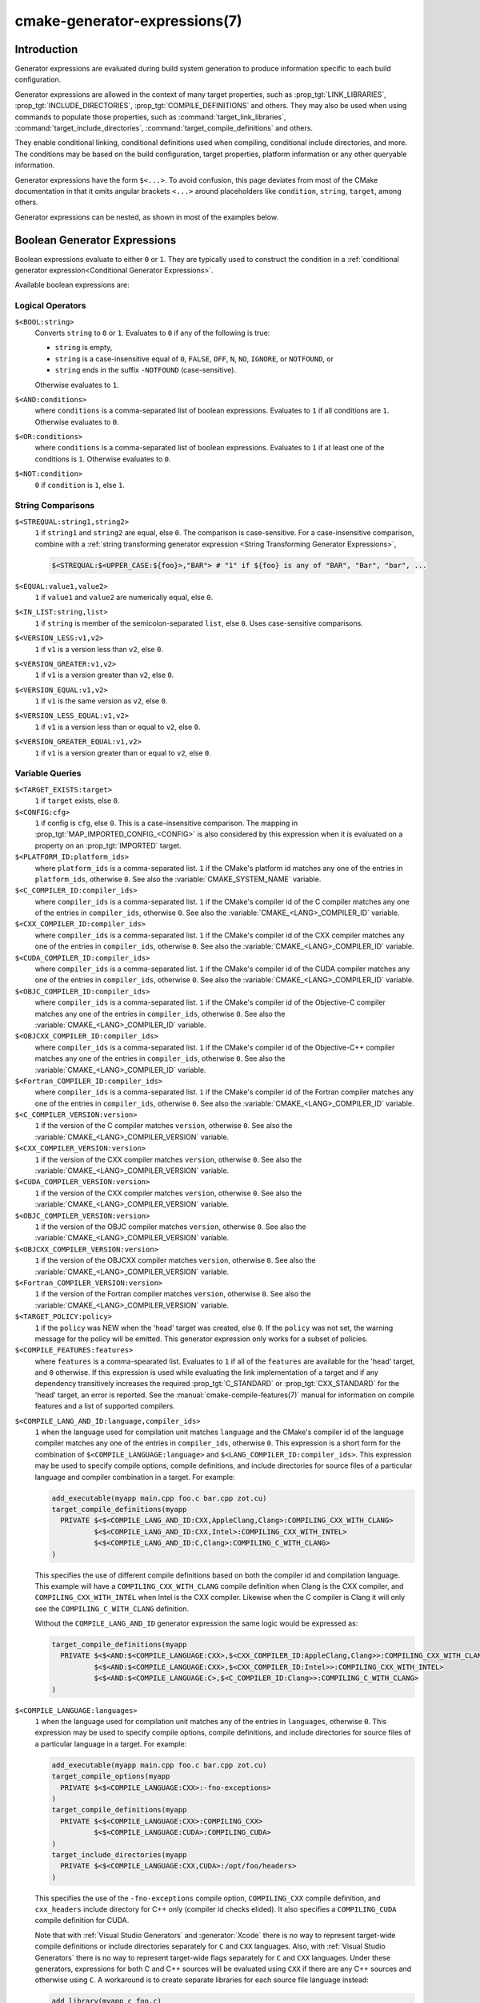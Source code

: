 .. cmake-manual-description: CMake Generator Expressions

cmake-generator-expressions(7)
******************************

.. only:: html

   .. contents::

Introduction
============

Generator expressions are evaluated during build system generation to produce
information specific to each build configuration.

Generator expressions are allowed in the context of many target properties,
such as :prop_tgt:`LINK_LIBRARIES`, :prop_tgt:`INCLUDE_DIRECTORIES`,
:prop_tgt:`COMPILE_DEFINITIONS` and others.  They may also be used when using
commands to populate those properties, such as :command:`target_link_libraries`,
:command:`target_include_directories`, :command:`target_compile_definitions`
and others.

They enable conditional linking, conditional definitions used when compiling,
conditional include directories, and more.  The conditions may be based on
the build configuration, target properties, platform information or any other
queryable information.

Generator expressions have the form ``$<...>``.  To avoid confusion, this page
deviates from most of the CMake documentation in that it omits angular brackets
``<...>`` around placeholders like ``condition``, ``string``, ``target``,
among others.

Generator expressions can be nested, as shown in most of the examples below.

.. _`Boolean Generator Expressions`:

Boolean Generator Expressions
=============================

Boolean expressions evaluate to either ``0`` or ``1``.
They are typically used to construct the condition in a :ref:`conditional
generator expression<Conditional Generator Expressions>`.

Available boolean expressions are:

Logical Operators
-----------------

``$<BOOL:string>``
  Converts ``string`` to ``0`` or ``1``. Evaluates to ``0`` if any of the
  following is true:

  * ``string`` is empty,
  * ``string`` is a case-insensitive equal of
    ``0``, ``FALSE``, ``OFF``, ``N``, ``NO``, ``IGNORE``, or ``NOTFOUND``, or
  * ``string`` ends in the suffix ``-NOTFOUND`` (case-sensitive).

  Otherwise evaluates to ``1``.

``$<AND:conditions>``
  where ``conditions`` is a comma-separated list of boolean expressions.
  Evaluates to ``1`` if all conditions are ``1``.
  Otherwise evaluates to ``0``.

``$<OR:conditions>``
  where ``conditions`` is a comma-separated list of boolean expressions.
  Evaluates to ``1`` if at least one of the conditions is ``1``.
  Otherwise evaluates to ``0``.

``$<NOT:condition>``
  ``0`` if ``condition`` is ``1``, else ``1``.

String Comparisons
------------------

``$<STREQUAL:string1,string2>``
  ``1`` if ``string1`` and ``string2`` are equal, else ``0``.
  The comparison is case-sensitive.  For a case-insensitive comparison,
  combine with a :ref:`string transforming generator expression
  <String Transforming Generator Expressions>`,

  .. code-block:: cmake

    $<STREQUAL:$<UPPER_CASE:${foo}>,"BAR"> # "1" if ${foo} is any of "BAR", "Bar", "bar", ...

``$<EQUAL:value1,value2>``
  ``1`` if ``value1`` and ``value2`` are numerically equal, else ``0``.
``$<IN_LIST:string,list>``
  ``1`` if ``string`` is member of the semicolon-separated ``list``, else ``0``.
  Uses case-sensitive comparisons.
``$<VERSION_LESS:v1,v2>``
  ``1`` if ``v1`` is a version less than ``v2``, else ``0``.
``$<VERSION_GREATER:v1,v2>``
  ``1`` if ``v1`` is a version greater than ``v2``, else ``0``.
``$<VERSION_EQUAL:v1,v2>``
  ``1`` if ``v1`` is the same version as ``v2``, else ``0``.
``$<VERSION_LESS_EQUAL:v1,v2>``
  ``1`` if ``v1`` is a version less than or equal to ``v2``, else ``0``.
``$<VERSION_GREATER_EQUAL:v1,v2>``
  ``1`` if ``v1`` is a version greater than or equal to ``v2``, else ``0``.


Variable Queries
----------------

``$<TARGET_EXISTS:target>``
  ``1`` if ``target`` exists, else ``0``.
``$<CONFIG:cfg>``
  ``1`` if config is ``cfg``, else ``0``. This is a case-insensitive comparison.
  The mapping in :prop_tgt:`MAP_IMPORTED_CONFIG_<CONFIG>` is also considered by
  this expression when it is evaluated on a property on an :prop_tgt:`IMPORTED`
  target.
``$<PLATFORM_ID:platform_ids>``
  where ``platform_ids`` is a comma-separated list.
  ``1`` if the CMake's platform id matches any one of the entries in
  ``platform_ids``, otherwise ``0``.
  See also the :variable:`CMAKE_SYSTEM_NAME` variable.
``$<C_COMPILER_ID:compiler_ids>``
  where ``compiler_ids`` is a comma-separated list.
  ``1`` if the CMake's compiler id of the C compiler matches any one
  of the entries in ``compiler_ids``, otherwise ``0``.
  See also the :variable:`CMAKE_<LANG>_COMPILER_ID` variable.
``$<CXX_COMPILER_ID:compiler_ids>``
  where ``compiler_ids`` is a comma-separated list.
  ``1`` if the CMake's compiler id of the CXX compiler matches any one
  of the entries in ``compiler_ids``, otherwise ``0``.
  See also the :variable:`CMAKE_<LANG>_COMPILER_ID` variable.
``$<CUDA_COMPILER_ID:compiler_ids>``
  where ``compiler_ids`` is a comma-separated list.
  ``1`` if the CMake's compiler id of the CUDA compiler matches any one
  of the entries in ``compiler_ids``, otherwise ``0``.
  See also the :variable:`CMAKE_<LANG>_COMPILER_ID` variable.
``$<OBJC_COMPILER_ID:compiler_ids>``
  where ``compiler_ids`` is a comma-separated list.
  ``1`` if the CMake's compiler id of the Objective-C compiler matches any one
  of the entries in ``compiler_ids``, otherwise ``0``.
  See also the :variable:`CMAKE_<LANG>_COMPILER_ID` variable.
``$<OBJCXX_COMPILER_ID:compiler_ids>``
  where ``compiler_ids`` is a comma-separated list.
  ``1`` if the CMake's compiler id of the Objective-C++ compiler matches any one
  of the entries in ``compiler_ids``, otherwise ``0``.
  See also the :variable:`CMAKE_<LANG>_COMPILER_ID` variable.
``$<Fortran_COMPILER_ID:compiler_ids>``
  where ``compiler_ids`` is a comma-separated list.
  ``1`` if the CMake's compiler id of the Fortran compiler matches any one
  of the entries in ``compiler_ids``, otherwise ``0``.
  See also the :variable:`CMAKE_<LANG>_COMPILER_ID` variable.
``$<C_COMPILER_VERSION:version>``
  ``1`` if the version of the C compiler matches ``version``, otherwise ``0``.
  See also the :variable:`CMAKE_<LANG>_COMPILER_VERSION` variable.
``$<CXX_COMPILER_VERSION:version>``
  ``1`` if the version of the CXX compiler matches ``version``, otherwise ``0``.
  See also the :variable:`CMAKE_<LANG>_COMPILER_VERSION` variable.
``$<CUDA_COMPILER_VERSION:version>``
  ``1`` if the version of the CXX compiler matches ``version``, otherwise ``0``.
  See also the :variable:`CMAKE_<LANG>_COMPILER_VERSION` variable.
``$<OBJC_COMPILER_VERSION:version>``
  ``1`` if the version of the OBJC compiler matches ``version``, otherwise ``0``.
  See also the :variable:`CMAKE_<LANG>_COMPILER_VERSION` variable.
``$<OBJCXX_COMPILER_VERSION:version>``
  ``1`` if the version of the OBJCXX compiler matches ``version``, otherwise ``0``.
  See also the :variable:`CMAKE_<LANG>_COMPILER_VERSION` variable.
``$<Fortran_COMPILER_VERSION:version>``
  ``1`` if the version of the Fortran compiler matches ``version``, otherwise ``0``.
  See also the :variable:`CMAKE_<LANG>_COMPILER_VERSION` variable.
``$<TARGET_POLICY:policy>``
  ``1`` if the ``policy`` was NEW when the 'head' target was created,
  else ``0``.  If the ``policy`` was not set, the warning message for the policy
  will be emitted. This generator expression only works for a subset of
  policies.
``$<COMPILE_FEATURES:features>``
  where ``features`` is a comma-spearated list.
  Evaluates to ``1`` if all of the ``features`` are available for the 'head'
  target, and ``0`` otherwise. If this expression is used while evaluating
  the link implementation of a target and if any dependency transitively
  increases the required :prop_tgt:`C_STANDARD` or :prop_tgt:`CXX_STANDARD`
  for the 'head' target, an error is reported.  See the
  :manual:`cmake-compile-features(7)` manual for information on
  compile features and a list of supported compilers.

.. _`Boolean COMPILE_LANGUAGE Generator Expression`:

``$<COMPILE_LANG_AND_ID:language,compiler_ids>``
  ``1`` when the language used for compilation unit matches ``language`` and
  the CMake's compiler id of the language compiler matches any one of the
  entries in ``compiler_ids``, otherwise ``0``. This expression is a short form
  for the combination of ``$<COMPILE_LANGUAGE:language>`` and
  ``$<LANG_COMPILER_ID:compiler_ids>``. This expression may be used to specify
  compile options, compile definitions, and include directories for source files of a
  particular language and compiler combination in a target. For example:

  .. code-block:: cmake

    add_executable(myapp main.cpp foo.c bar.cpp zot.cu)
    target_compile_definitions(myapp
      PRIVATE $<$<COMPILE_LANG_AND_ID:CXX,AppleClang,Clang>:COMPILING_CXX_WITH_CLANG>
              $<$<COMPILE_LANG_AND_ID:CXX,Intel>:COMPILING_CXX_WITH_INTEL>
              $<$<COMPILE_LANG_AND_ID:C,Clang>:COMPILING_C_WITH_CLANG>
    )

  This specifies the use of different compile definitions based on both
  the compiler id and compilation language. This example will have a
  ``COMPILING_CXX_WITH_CLANG`` compile definition when Clang is the CXX
  compiler, and ``COMPILING_CXX_WITH_INTEL`` when Intel is the CXX compiler.
  Likewise when the C compiler is Clang it will only see the  ``COMPILING_C_WITH_CLANG``
  definition.

  Without the ``COMPILE_LANG_AND_ID`` generator expression the same logic
  would be expressed as:

  .. code-block:: cmake

    target_compile_definitions(myapp
      PRIVATE $<$<AND:$<COMPILE_LANGUAGE:CXX>,$<CXX_COMPILER_ID:AppleClang,Clang>>:COMPILING_CXX_WITH_CLANG>
              $<$<AND:$<COMPILE_LANGUAGE:CXX>,$<CXX_COMPILER_ID:Intel>>:COMPILING_CXX_WITH_INTEL>
              $<$<AND:$<COMPILE_LANGUAGE:C>,$<C_COMPILER_ID:Clang>>:COMPILING_C_WITH_CLANG>
    )

``$<COMPILE_LANGUAGE:languages>``
  ``1`` when the language used for compilation unit matches any of the entries
  in ``languages``, otherwise ``0``.  This expression may be used to specify
  compile options, compile definitions, and include directories for source files of a
  particular language in a target. For example:

  .. code-block:: cmake

    add_executable(myapp main.cpp foo.c bar.cpp zot.cu)
    target_compile_options(myapp
      PRIVATE $<$<COMPILE_LANGUAGE:CXX>:-fno-exceptions>
    )
    target_compile_definitions(myapp
      PRIVATE $<$<COMPILE_LANGUAGE:CXX>:COMPILING_CXX>
              $<$<COMPILE_LANGUAGE:CUDA>:COMPILING_CUDA>
    )
    target_include_directories(myapp
      PRIVATE $<$<COMPILE_LANGUAGE:CXX,CUDA>:/opt/foo/headers>
    )

  This specifies the use of the ``-fno-exceptions`` compile option,
  ``COMPILING_CXX`` compile definition, and ``cxx_headers`` include
  directory for C++ only (compiler id checks elided).  It also specifies
  a ``COMPILING_CUDA`` compile definition for CUDA.

  Note that with :ref:`Visual Studio Generators` and :generator:`Xcode` there
  is no way to represent target-wide compile definitions or include directories
  separately for ``C`` and ``CXX`` languages.
  Also, with :ref:`Visual Studio Generators` there is no way to represent
  target-wide flags separately for ``C`` and ``CXX`` languages.  Under these
  generators, expressions for both C and C++ sources will be evaluated
  using ``CXX`` if there are any C++ sources and otherwise using ``C``.
  A workaround is to create separate libraries for each source file language
  instead:

  .. code-block:: cmake

    add_library(myapp_c foo.c)
    add_library(myapp_cxx bar.cpp)
    target_compile_options(myapp_cxx PUBLIC -fno-exceptions)
    add_executable(myapp main.cpp)
    target_link_libraries(myapp myapp_c myapp_cxx)

.. _`Boolean LINK_LANGUAGE Generator Expression`:

``$<LINK_LANG_AND_ID:language,compiler_ids>``
  ``1`` when the language used for link step matches ``language`` and the
  CMake's compiler id of the language linker matches any one of the entries
  in ``compiler_ids``, otherwise ``0``. This expression is a short form for the
  combination of ``$<LINK_LANGUAGE:language>`` and
  ``$<LANG_COMPILER_ID:compiler_ids>``. This expression may be used to specify
  link libraries, link options, link directories and link dependencies of a
  particular language and linker combination in a target. For example:

  .. code-block:: cmake

    add_library(libC_Clang ...)
    add_library(libCXX_Clang ...)
    add_library(libC_Intel ...)
    add_library(libCXX_Intel ...)

    add_executable(myapp main.c)
    if (CXX_CONFIG)
      target_sources(myapp PRIVATE file.cxx)
    endif()
    target_link_libraries(myapp
      PRIVATE $<$<LINK_LANG_AND_ID:CXX,Clang,AppleClang>:libCXX_Clang>
              $<$<LINK_LANG_AND_ID:C,Clang,AppleClang>:libC_Clang>
              $<$<LINK_LANG_AND_ID:CXX,Intel>:libCXX_Intel>
              $<$<LINK_LANG_AND_ID:C,Intel>:libC_Intel>)

  This specifies the use of different link libraries based on both the
  compiler id and link language. This example will have target ``libCXX_Clang``
  as link dependency when ``Clang`` or ``AppleClang`` is the ``CXX``
  linker, and ``libCXX_Intel`` when ``Intel`` is the ``CXX`` linker.
  Likewise when the ``C`` linker is ``Clang`` or ``AppleClang``, target
  ``libC_Clang`` will be added as link dependency and ``libC_Intel`` when
  ``Intel`` is the ``C`` linker.

  See :ref:`the note related to
  <Constraints LINK_LANGUAGE Generator Expression>`
  ``$<LINK_LANGUAGE:language>`` for constraints about the usage of this
  generator expression.

``$<LINK_LANGUAGE:languages>``
  ``1`` when the language used for link step matches any of the entries
  in ``languages``, otherwise ``0``.  This expression may be used to specify
  link libraries, link options, link directories and link dependencies of a
  particular language in a target. For example:

  .. code-block:: cmake

    add_library(api_C ...)
    add_library(api_CXX ...)
    add_library(api INTERFACE)
    target_link_options(api INTERFACE $<$<LINK_LANGUAGE:C>:-opt_c>
                                        $<$<LINK_LANGUAGE:CXX>:-opt_cxx>)
    target_link_libraries(api INTERFACE $<$<LINK_LANGUAGE:C>:api_C>
                                        $<$<LINK_LANGUAGE:CXX>:api_CXX>)

    add_executable(myapp1 main.c)
    target_link_options(myapp1 PRIVATE api)

    add_executable(myapp2 main.cpp)
    target_link_options(myapp2 PRIVATE api)

  This specifies to use the ``api`` target for linking targets ``myapp1`` and
  ``myapp2``. In practice, ``myapp1`` will link with target ``api_C`` and
  option ``-opt_c`` because it will use ``C`` as link language. And ``myapp2``
  will link with ``api_CXX`` and option ``-opt_cxx`` because ``CXX`` will be
  the link language.

  .. _`Constraints LINK_LANGUAGE Generator Expression`:

  .. note::

    To determine the link language of a target, it is required to collect,
    transitively, all the targets which will be linked to it. So, for link
    libraries properties, a double evaluation will be done. During the first
    evaluation, ``$<LINK_LANGUAGE:..>`` expressions will always return ``0``.
    The link language computed after this first pass will be used to do the
    second pass. To avoid inconsistency, it is required that the second pass
    do not change the link language. Moreover, to avoid unexpected
    side-effects, it is required to specify complete entities as part of the
    ``$<LINK_LANGUAGE:..>`` expression. For example:

    .. code-block:: cmake

      add_library(lib STATIC file.cxx)
      add_library(libother STATIC file.c)

      # bad usage
      add_executable(myapp1 main.c)
      target_link_libraries(myapp1 PRIVATE lib$<$<LINK_LANGUAGE:C>:other>)

      # correct usage
      add_executable(myapp2 main.c)
      target_link_libraries(myapp2 PRIVATE $<$<LINK_LANGUAGE:C>:libother>)

    In this example, for ``myapp1``, the first pass will, unexpectedly,
    determine that the link language is ``CXX`` because the evaluation of the
    generator expression will be an empty string so ``myapp1`` will depends on
    target ``lib`` which is ``C++``. On the contrary, for ``myapp2``, the first
    evaluation will give ``C`` as link language, so the second pass will
    correctly add target ``libother`` as link dependency.

``$<DEVICE_LINK:list>``
  Returns the list if it is the device link step, an empty list otherwise.
  The device link step is controlled by :prop_tgt:`CUDA_SEPARABLE_COMPILATION`
  and :prop_tgt:`CUDA_RESOLVE_DEVICE_SYMBOLS` properties and
  policy :policy:`CMP0105`. This expression can only be used to specify link
  options.

``$<HOST_LINK:list>``
  Returns the list if it is the normal link step, an empty list otherwise.
  This expression is mainly useful when a device link step is also involved
  (see ``$<DEVICE_LINK:list>`` generator expression). This expression can only
  be used to specify link options.

String-Valued Generator Expressions
===================================

These expressions expand to some string.
For example,

.. code-block:: cmake

  include_directories(/usr/include/$<CXX_COMPILER_ID>/)

expands to ``/usr/include/GNU/`` or ``/usr/include/Clang/`` etc, depending on
the compiler identifier.

String-valued expressions may also be combined with other expressions.
Here an example for a string-valued expression within a boolean expressions
within a conditional expression:

.. code-block:: cmake

  $<$<VERSION_LESS:$<CXX_COMPILER_VERSION>,4.2.0>:OLD_COMPILER>

expands to ``OLD_COMPILER`` if the
:variable:`CMAKE_CXX_COMPILER_VERSION <CMAKE_<LANG>_COMPILER_VERSION>` is less
than 4.2.0.

And here two nested string-valued expressions:

.. code-block:: cmake

  -I$<JOIN:$<TARGET_PROPERTY:INCLUDE_DIRECTORIES>, -I>

generates a string of the entries in the :prop_tgt:`INCLUDE_DIRECTORIES` target
property with each entry preceded by ``-I``.

Expanding on the previous example, if one first wants to check if the
``INCLUDE_DIRECTORIES`` property is non-empty, then it is advisable to
introduce a helper variable to keep the code readable:

.. code-block:: cmake

  set(prop "$<TARGET_PROPERTY:INCLUDE_DIRECTORIES>") # helper variable
  $<$<BOOL:${prop}>:-I$<JOIN:${prop}, -I>>

The following string-valued generator expressions are available:

Escaped Characters
------------------

String literals to escape the special meaning a character would otherwise have:

``$<ANGLE-R>``
  A literal ``>``. Used for example to compare strings that contain a ``>``.
``$<COMMA>``
  A literal ``,``. Used for example to compare strings which contain a ``,``.
``$<SEMICOLON>``
  A literal ``;``. Used to prevent list expansion on an argument with ``;``.

.. _`Conditional Generator Expressions`:

Conditional Expressions
-----------------------

Conditional generator expressions depend on a boolean condition
that must be ``0`` or ``1``.

``$<condition:true_string>``
  Evaluates to ``true_string`` if ``condition`` is ``1``.
  Otherwise evaluates to the empty string.

``$<IF:condition,true_string,false_string>``
  Evaluates to ``true_string`` if ``condition`` is ``1``.
  Otherwise evaluates to ``false_string``.

Typically, the ``condition`` is a :ref:`boolean generator expression
<Boolean Generator Expressions>`.  For instance,

.. code-block:: cmake

  $<$<CONFIG:Debug>:DEBUG_MODE>

expands to ``DEBUG_MODE`` when the ``Debug`` configuration is used, and
otherwise expands to the empty string.

.. _`String Transforming Generator Expressions`:

String Transformations
----------------------

``$<JOIN:list,string>``
  Joins the list with the content of ``string``.
``$<REMOVE_DUPLICATES:list>``
  Removes duplicated items in the given ``list``.
``$<FILTER:list,INCLUDE|EXCLUDE,regex>``
  Includes or removes items from ``list`` that match the regular expression ``regex``.
``$<LOWER_CASE:string>``
  Content of ``string`` converted to lower case.
``$<UPPER_CASE:string>``
  Content of ``string`` converted to upper case.

``$<GENEX_EVAL:expr>``
  Content of ``expr`` evaluated as a generator expression in the current
  context. This enables consumption of generator expressions whose
  evaluation results itself in generator expressions.
``$<TARGET_GENEX_EVAL:tgt,expr>``
  Content of ``expr`` evaluated as a generator expression in the context of
  ``tgt`` target. This enables consumption of custom target properties that
  themselves contain generator expressions.

  Having the capability to evaluate generator expressions is very useful when
  you want to manage custom properties supporting generator expressions.
  For example:

  .. code-block:: cmake

    add_library(foo ...)

    set_property(TARGET foo PROPERTY
      CUSTOM_KEYS $<$<CONFIG:DEBUG>:FOO_EXTRA_THINGS>
    )

    add_custom_target(printFooKeys
      COMMAND ${CMAKE_COMMAND} -E echo $<TARGET_PROPERTY:foo,CUSTOM_KEYS>
    )

  This naive implementation of the ``printFooKeys`` custom command is wrong
  because ``CUSTOM_KEYS`` target property is not evaluated and the content
  is passed as is (i.e. ``$<$<CONFIG:DEBUG>:FOO_EXTRA_THINGS>``).

  To have the expected result (i.e. ``FOO_EXTRA_THINGS`` if config is
  ``Debug``), it is required to evaluate the output of
  ``$<TARGET_PROPERTY:foo,CUSTOM_KEYS>``:

  .. code-block:: cmake

    add_custom_target(printFooKeys
      COMMAND ${CMAKE_COMMAND} -E
        echo $<TARGET_GENEX_EVAL:foo,$<TARGET_PROPERTY:foo,CUSTOM_KEYS>>
    )

Variable Queries
----------------

``$<CONFIG>``
  Configuration name.
``$<CONFIGURATION>``
  Configuration name. Deprecated since CMake 3.0. Use ``CONFIG`` instead.
``$<PLATFORM_ID>``
  The current system's CMake platform id.
  See also the :variable:`CMAKE_SYSTEM_NAME` variable.
``$<C_COMPILER_ID>``
  The CMake's compiler id of the C compiler used.
  See also the :variable:`CMAKE_<LANG>_COMPILER_ID` variable.
``$<CXX_COMPILER_ID>``
  The CMake's compiler id of the CXX compiler used.
  See also the :variable:`CMAKE_<LANG>_COMPILER_ID` variable.
``$<CUDA_COMPILER_ID>``
  The CMake's compiler id of the CUDA compiler used.
  See also the :variable:`CMAKE_<LANG>_COMPILER_ID` variable.
``$<OBJC_COMPILER_ID>``
  The CMake's compiler id of the OBJC compiler used.
  See also the :variable:`CMAKE_<LANG>_COMPILER_ID` variable.
``$<OBJCXX_COMPILER_ID>``
  The CMake's compiler id of the OBJCXX compiler used.
  See also the :variable:`CMAKE_<LANG>_COMPILER_ID` variable.
``$<Fortran_COMPILER_ID>``
  The CMake's compiler id of the Fortran compiler used.
  See also the :variable:`CMAKE_<LANG>_COMPILER_ID` variable.
``$<C_COMPILER_VERSION>``
  The version of the C compiler used.
  See also the :variable:`CMAKE_<LANG>_COMPILER_VERSION` variable.
``$<CXX_COMPILER_VERSION>``
  The version of the CXX compiler used.
  See also the :variable:`CMAKE_<LANG>_COMPILER_VERSION` variable.
``$<CUDA_COMPILER_VERSION>``
  The version of the CUDA compiler used.
  See also the :variable:`CMAKE_<LANG>_COMPILER_VERSION` variable.
``$<OBJC_COMPILER_VERSION>``
  The version of the OBJC compiler used.
  See also the :variable:`CMAKE_<LANG>_COMPILER_VERSION` variable.
``$<OBJCXX_COMPILER_VERSION>``
  The version of the OBJCXX compiler used.
  See also the :variable:`CMAKE_<LANG>_COMPILER_VERSION` variable.
``$<Fortran_COMPILER_VERSION>``
  The version of the Fortran compiler used.
  See also the :variable:`CMAKE_<LANG>_COMPILER_VERSION` variable.
``$<COMPILE_LANGUAGE>``
  The compile language of source files when evaluating compile options.
  See :ref:`the related boolean expression
  <Boolean COMPILE_LANGUAGE Generator Expression>`
  ``$<COMPILE_LANGUAGE:language>``
  for notes about the portability of this generator expression.
``$<LINK_LANGUAGE>``
  The link language of target when evaluating link options.
  See :ref:`the related boolean expression
  <Boolean LINK_LANGUAGE Generator Expression>` ``$<LINK_LANGUAGE:language>``
  for notes about the portability of this generator expression.

  .. note::

    This generator expression is not supported by the link libraries
    properties to avoid side-effects due to the double evaluation of
    these properties.

Target-Dependent Queries
------------------------

These queries refer to a target ``tgt``. This can be any runtime artifact,
namely:

* an executable target created by :command:`add_executable`
* a shared library target (``.so``, ``.dll`` but not their ``.lib`` import library)
  created by :command:`add_library`
* a static library target created by :command:`add_library`

In the following, "the ``tgt`` filename" means the name of the ``tgt``
binary file. This has to be distinguished from "the target name",
which is just the string ``tgt``.

``$<TARGET_NAME_IF_EXISTS:tgt>``
  The target name ``tgt`` if the target exists, an empty string otherwise.
``$<TARGET_FILE:tgt>``
  Full path to the ``tgt`` binary file.
``$<TARGET_FILE_BASE_NAME:tgt>``
  Base name of ``tgt``, i.e. ``$<TARGET_FILE_NAME:tgt>`` without prefix and
  suffix.
  For example, if the ``tgt`` filename is ``libbase.so``, the base name is ``base``.

  See also the :prop_tgt:`OUTPUT_NAME`, :prop_tgt:`ARCHIVE_OUTPUT_NAME`,
  :prop_tgt:`LIBRARY_OUTPUT_NAME` and :prop_tgt:`RUNTIME_OUTPUT_NAME`
  target properties and their configuration specific variants
  :prop_tgt:`OUTPUT_NAME_<CONFIG>`, :prop_tgt:`ARCHIVE_OUTPUT_NAME_<CONFIG>`,
  :prop_tgt:`LIBRARY_OUTPUT_NAME_<CONFIG>` and
  :prop_tgt:`RUNTIME_OUTPUT_NAME_<CONFIG>`.

  The :prop_tgt:`<CONFIG>_POSTFIX` and :prop_tgt:`DEBUG_POSTFIX` target
  properties can also be considered.

  Note that ``tgt`` is not added as a dependency of the target this
  expression is evaluated on.
``$<TARGET_FILE_PREFIX:tgt>``
  Prefix of the ``tgt`` filename (such as ``lib``).

  See also the :prop_tgt:`PREFIX` target property.

  Note that ``tgt`` is not added as a dependency of the target this
  expression is evaluated on.
``$<TARGET_FILE_SUFFIX:tgt>``
  Suffix of the ``tgt`` filename (extension such as ``.so`` or ``.exe``).

  See also the :prop_tgt:`SUFFIX` target property.

  Note that ``tgt`` is not added as a dependency of the target this
  expression is evaluated on.
``$<TARGET_FILE_NAME:tgt>``
  The ``tgt`` filename.
``$<TARGET_FILE_DIR:tgt>``
  Directory of the ``tgt`` binary file.
``$<TARGET_LINKER_FILE:tgt>``
  File used when linking to the ``tgt`` target.  This will usually
  be the library that ``tgt`` represents (``.a``, ``.lib``, ``.so``),
  but for a shared library on DLL platforms, it would be the ``.lib``
  import library associated with the DLL.
``$<TARGET_LINKER_FILE_BASE_NAME:tgt>``
  Base name of file used to link the target ``tgt``, i.e.
  ``$<TARGET_LINKER_FILE_NAME:tgt>`` without prefix and suffix. For example,
  if target file name is ``libbase.a``, the base name is ``base``.

  See also the :prop_tgt:`OUTPUT_NAME`, :prop_tgt:`ARCHIVE_OUTPUT_NAME`,
  and :prop_tgt:`LIBRARY_OUTPUT_NAME` target properties and their configuration
  specific variants :prop_tgt:`OUTPUT_NAME_<CONFIG>`,
  :prop_tgt:`ARCHIVE_OUTPUT_NAME_<CONFIG>` and
  :prop_tgt:`LIBRARY_OUTPUT_NAME_<CONFIG>`.

  The :prop_tgt:`<CONFIG>_POSTFIX` and :prop_tgt:`DEBUG_POSTFIX` target
  properties can also be considered.

  Note that ``tgt`` is not added as a dependency of the target this
  expression is evaluated on.
``$<TARGET_LINKER_FILE_PREFIX:tgt>``
  Prefix of file used to link target ``tgt``.

  See also the :prop_tgt:`PREFIX` and :prop_tgt:`IMPORT_PREFIX` target
  properties.

  Note that ``tgt`` is not added as a dependency of the target this
  expression is evaluated on.
``$<TARGET_LINKER_FILE_SUFFIX:tgt>``
  Suffix of file used to link where ``tgt`` is the name of a target.

  The suffix corresponds to the file extension (such as ".so" or ".lib").

  See also the :prop_tgt:`SUFFIX` and :prop_tgt:`IMPORT_SUFFIX` target
  properties.

  Note that ``tgt`` is not added as a dependency of the target this
  expression is evaluated on.
``$<TARGET_LINKER_FILE_NAME:tgt>``
  Name of file used to link target ``tgt``.
``$<TARGET_LINKER_FILE_DIR:tgt>``
  Directory of file used to link target ``tgt``.
``$<TARGET_SONAME_FILE:tgt>``
  File with soname (``.so.3``) where ``tgt`` is the name of a target.
``$<TARGET_SONAME_FILE_NAME:tgt>``
  Name of file with soname (``.so.3``).
``$<TARGET_SONAME_FILE_DIR:tgt>``
  Directory of with soname (``.so.3``).
``$<TARGET_PDB_FILE:tgt>``
  Full path to the linker generated program database file (.pdb)
  where ``tgt`` is the name of a target.

  See also the :prop_tgt:`PDB_NAME` and :prop_tgt:`PDB_OUTPUT_DIRECTORY`
  target properties and their configuration specific variants
  :prop_tgt:`PDB_NAME_<CONFIG>` and :prop_tgt:`PDB_OUTPUT_DIRECTORY_<CONFIG>`.
``$<TARGET_PDB_FILE_BASE_NAME:tgt>``
  Base name of the linker generated program database file (.pdb)
  where ``tgt`` is the name of a target.

  The base name corresponds to the target PDB file name (see
  ``$<TARGET_PDB_FILE_NAME:tgt>``) without prefix and suffix. For example,
  if target file name is ``base.pdb``, the base name is ``base``.

  See also the :prop_tgt:`PDB_NAME` target property and its configuration
  specific variant :prop_tgt:`PDB_NAME_<CONFIG>`.

  The :prop_tgt:`<CONFIG>_POSTFIX` and :prop_tgt:`DEBUG_POSTFIX` target
  properties can also be considered.

  Note that ``tgt`` is not added as a dependency of the target this
  expression is evaluated on.
``$<TARGET_PDB_FILE_NAME:tgt>``
  Name of the linker generated program database file (.pdb).
``$<TARGET_PDB_FILE_DIR:tgt>``
  Directory of the linker generated program database file (.pdb).
``$<TARGET_BUNDLE_DIR:tgt>``
  Full path to the bundle directory (``my.app``, ``my.framework``, or
  ``my.bundle``) where ``tgt`` is the name of a target.
``$<TARGET_BUNDLE_CONTENT_DIR:tgt>``
  Full path to the bundle content directory where ``tgt`` is the name of a
  target. For the macOS SDK it leads to ``my.app/Contents``, ``my.framework``,
  or ``my.bundle/Contents``. For all other SDKs (e.g. iOS) it leads to
  ``my.app``, ``my.framework``, or ``my.bundle`` due to the flat bundle
  structure.
``$<TARGET_PROPERTY:tgt,prop>``
  Value of the property ``prop`` on the target ``tgt``.

  Note that ``tgt`` is not added as a dependency of the target this
  expression is evaluated on.
``$<TARGET_PROPERTY:prop>``
  Value of the property ``prop`` on the target for which the expression
  is being evaluated. Note that for generator expressions in
  :ref:`Target Usage Requirements` this is the consuming target rather
  than the target specifying the requirement.
``$<INSTALL_PREFIX>``
  Content of the install prefix when the target is exported via
  :command:`install(EXPORT)`, or when evaluated in
  :prop_tgt:`INSTALL_NAME_DIR`, and empty otherwise.

Output-Related Expressions
--------------------------

``$<TARGET_NAME:...>``
  Marks ``...`` as being the name of a target.  This is required if exporting
  targets to multiple dependent export sets.  The ``...`` must be a literal
  name of a target- it may not contain generator expressions.
``$<LINK_ONLY:...>``
  Content of ``...`` except when evaluated in a link interface while
  propagating :ref:`Target Usage Requirements`, in which case it is the
  empty string.
  Intended for use only in an :prop_tgt:`INTERFACE_LINK_LIBRARIES` target
  property, perhaps via the :command:`target_link_libraries` command,
  to specify private link dependencies without other usage requirements.
``$<INSTALL_INTERFACE:...>``
  Content of ``...`` when the property is exported using :command:`install(EXPORT)`,
  and empty otherwise.
``$<BUILD_INTERFACE:...>``
  Content of ``...`` when the property is exported using :command:`export`, or
  when the target is used by another target in the same buildsystem. Expands to
  the empty string otherwise.
``$<MAKE_C_IDENTIFIER:...>``
  Content of ``...`` converted to a C identifier.  The conversion follows the
  same behavior as :command:`string(MAKE_C_IDENTIFIER)`.
``$<TARGET_OBJECTS:objLib>``
  List of objects resulting from build of ``objLib``.
``$<SHELL_PATH:...>``
  Content of ``...`` converted to shell path style. For example, slashes are
  converted to backslashes in Windows shells and drive letters are converted
  to posix paths in MSYS shells. The ``...`` must be an absolute path.
  The ``...`` may be a :ref:`semicolon-separated list <CMake Language Lists>`
  of paths, in which case each path is converted individually and a result
  list is generated using the shell path separator (``:`` on POSIX and
  ``;`` on Windows).  Be sure to enclose the argument containing this genex
  in double quotes in CMake source code so that ``;`` does not split arguments.

Debugging
=========

Since generator expressions are evaluated during generation of the buildsystem,
and not during processing of ``CMakeLists.txt`` files, it is not possible to
inspect their result with the :command:`message()` command.

One possible way to generate debug messages is to add a custom target,

.. code-block:: cmake

  add_custom_target(genexdebug COMMAND ${CMAKE_COMMAND} -E echo "$<...>")

The shell command ``make genexdebug`` (invoked after execution of ``cmake``)
would then print the result of ``$<...>``.

Another way is to write debug messages to a file:

.. code-block:: cmake

  file(GENERATE OUTPUT filename CONTENT "$<...>")
